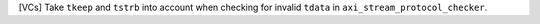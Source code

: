 [VCs] Take ``tkeep`` and ``tstrb`` into account when checking for invalid ``tdata`` in ``axi_stream_protocol_checker``.

